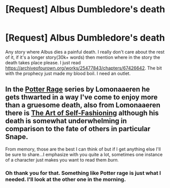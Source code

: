 #+TITLE: [Request] Albus Dumbledore's death

* [Request] Albus Dumbledore's death
:PROPERTIES:
:Author: Blade1301
:Score: 0
:DateUnix: 1605400992.0
:DateShort: 2020-Nov-15
:FlairText: Request
:END:
Any story where Albus dies a painful death. I really don't care about the rest of it, if it's a longer story(30k+ words) then mention where in the story the death takes place please. I just read [[https://archiveofourown.org/works/25477843/chapters/67426642]]. The bit with the prophecy just made my blood boil. I need an outlet.


** In the [[https://archiveofourown.org/series/1567849][Potter Rage]] series by Lomonaaeren he gets thwarted in a way I've come to enjoy more than a gruesome death, also from Lomonaaeren there is [[https://archiveofourown.org/works/5103614][The Art of Self-Fashioning]] although his death is somewhat underwhelming in comparison to the fate of others in particular Snape.

From memory, those are the best I can think of but if I get anything else I'll be sure to share...I emphasize with you quite a lot, sometimes one instance of a character just makes you want to read them /burn./
:PROPERTIES:
:Author: time_whisper
:Score: 1
:DateUnix: 1605407283.0
:DateShort: 2020-Nov-15
:END:

*** Oh thank you for that. Something like Potter rage is just what I needed. I'll look at the other one in the morning.
:PROPERTIES:
:Author: Blade1301
:Score: 0
:DateUnix: 1605411007.0
:DateShort: 2020-Nov-15
:END:
